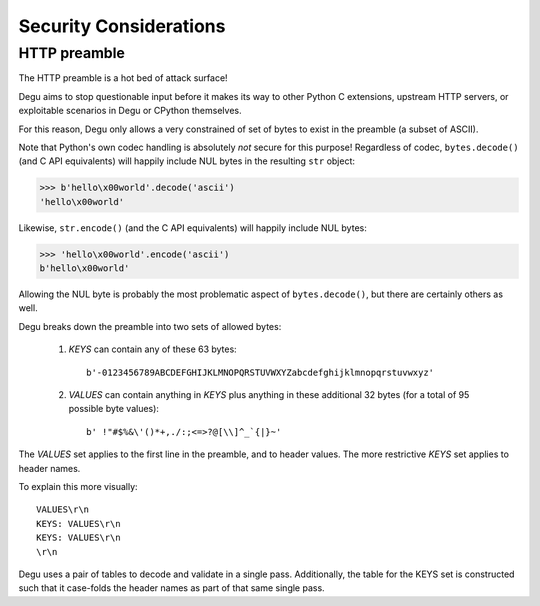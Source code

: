 Security Considerations
=======================

HTTP preamble
-------------

The HTTP preamble is a hot bed of attack surface!

Degu aims to stop questionable input before it makes its way to other Python C
extensions, upstream HTTP servers, or exploitable scenarios in Degu or CPython
themselves.

For this reason, Degu only allows a very constrained of set of bytes to exist in
the preamble (a subset of ASCII).

Note that Python's own codec handling is absolutely *not* secure for this
purpose!  Regardless of codec, ``bytes.decode()`` (and C API equivalents) will
happily include NUL bytes in the resulting ``str`` object:

>>> b'hello\x00world'.decode('ascii')
'hello\x00world'

Likewise, ``str.encode()`` (and the C API equivalents) will happily include
NUL bytes:

>>> 'hello\x00world'.encode('ascii')
b'hello\x00world'

Allowing the NUL byte is probably the most problematic aspect of
``bytes.decode()``, but there are certainly others as well.

Degu breaks down the preamble into two sets of allowed bytes:

    1. *KEYS* can contain any of these 63 bytes::

        b'-0123456789ABCDEFGHIJKLMNOPQRSTUVWXYZabcdefghijklmnopqrstuvwxyz'

    2. *VALUES* can contain anything in *KEYS* plus anything in these additional
       32 bytes (for a total of 95 possible byte values)::

        b' !"#$%&\'()*+,./:;<=>?@[\\]^_`{|}~'

The *VALUES* set applies to the first line in the preamble, and to header
values.  The more restrictive *KEYS* set applies to header names.

To explain this more visually::

    VALUES\r\n
    KEYS: VALUES\r\n
    KEYS: VALUES\r\n
    \r\n

Degu uses a pair of tables to decode and validate in a single pass.
Additionally, the table for the KEYS set is constructed such that it case-folds
the header names as part of that same single pass.

